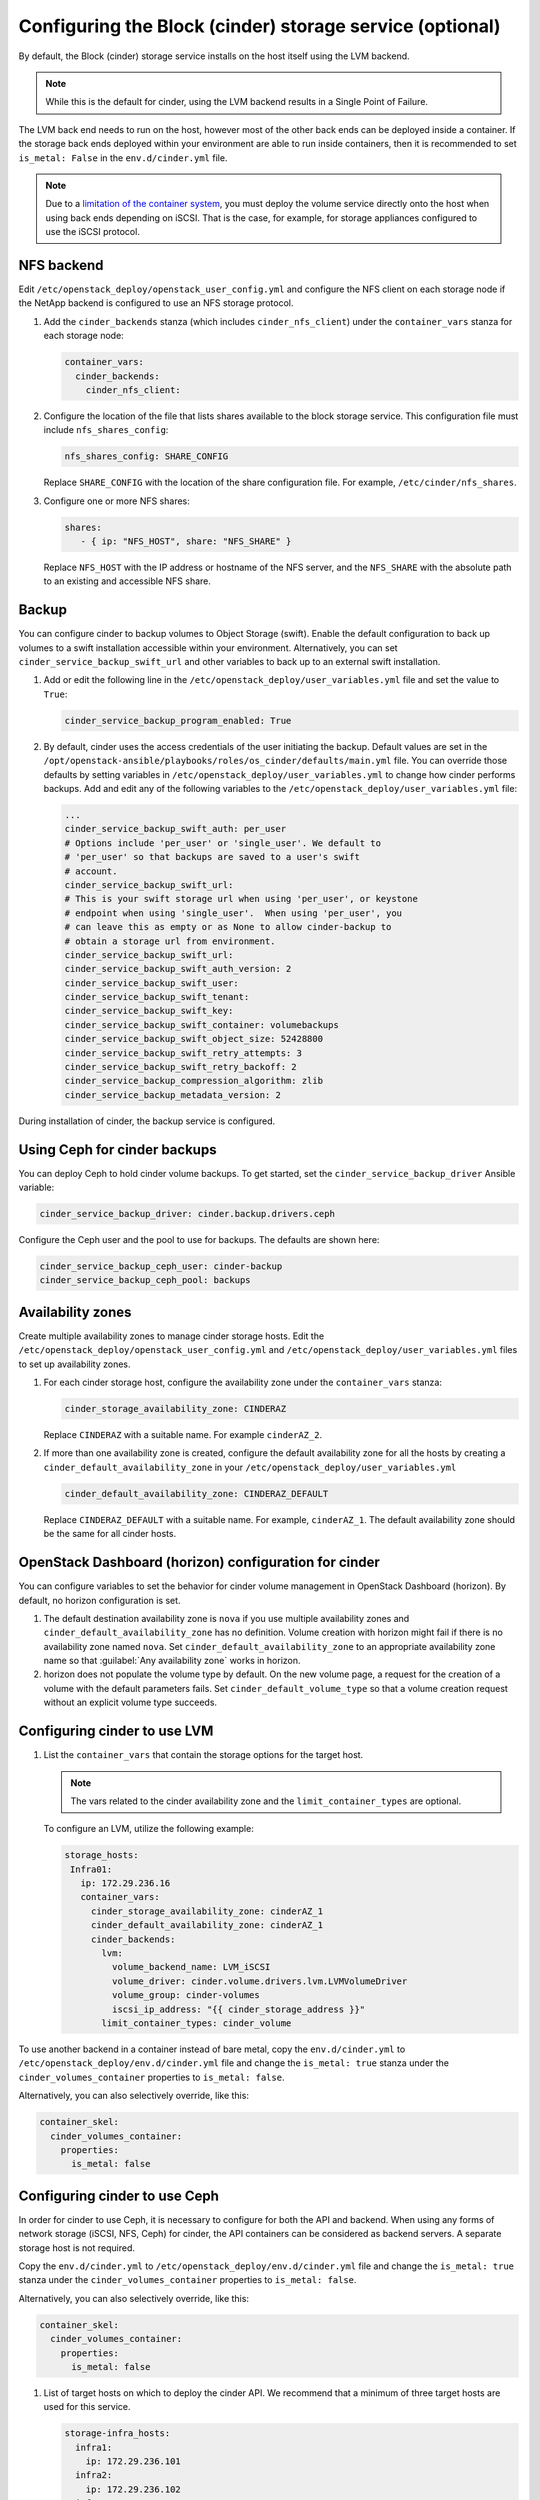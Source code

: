 =========================================================
Configuring the Block (cinder) storage service (optional)
=========================================================

By default, the Block (cinder) storage service installs on the host itself
using the LVM backend.

.. note::

   While this is the default for cinder, using the LVM backend results in a
   Single Point of Failure.

The LVM back end needs to run on the host, however most of the other back ends
can be deployed inside a container. If the storage back ends deployed within
your environment are able to run inside containers, then it is recommended to
set ``is_metal: False`` in the ``env.d/cinder.yml`` file.

.. note::

   Due to a
   `limitation of the container system <https://bugs.launchpad.net/ubuntu/+source/lxc/+bug/1226855>`_,
   you must deploy the volume service directly onto the host when using
   back ends depending on iSCSI. That is the case, for example, for
   storage appliances configured to use the iSCSI protocol.

NFS backend
~~~~~~~~~~~~

Edit ``/etc/openstack_deploy/openstack_user_config.yml`` and configure
the NFS client on each storage node if the NetApp backend is configured to use
an NFS storage protocol.

#. Add the ``cinder_backends`` stanza (which includes
   ``cinder_nfs_client``) under the ``container_vars`` stanza for
   each storage node:

   .. code-block:: yaml

       container_vars:
         cinder_backends:
           cinder_nfs_client:

#. Configure the location of the file that lists shares available to the
   block storage service. This configuration file must include
   ``nfs_shares_config``:

   .. code-block:: yaml

       nfs_shares_config: SHARE_CONFIG

   Replace ``SHARE_CONFIG`` with the location of the share
   configuration file. For example, ``/etc/cinder/nfs_shares``.

#. Configure one or more NFS shares:

   .. code-block:: yaml

       shares:
          - { ip: "NFS_HOST", share: "NFS_SHARE" }

   Replace ``NFS_HOST`` with the IP address or hostname of the NFS
   server, and the ``NFS_SHARE`` with the absolute path to an existing
   and accessible NFS share.

Backup
~~~~~~

You can configure cinder to backup volumes to Object Storage (swift). Enable
the default configuration to back up volumes to a swift installation
accessible within your environment. Alternatively, you can set
``cinder_service_backup_swift_url`` and other variables to
back up to an external swift installation.

#. Add or edit the following line in the
   ``/etc/openstack_deploy/user_variables.yml`` file and set the value
   to ``True``:

   .. code-block:: yaml

       cinder_service_backup_program_enabled: True

#. By default, cinder uses the access credentials of the user
   initiating the backup. Default values are set in the
   ``/opt/openstack-ansible/playbooks/roles/os_cinder/defaults/main.yml``
   file. You can override those defaults by setting variables in
   ``/etc/openstack_deploy/user_variables.yml`` to change how cinder
   performs backups. Add and edit any of the
   following variables to the
   ``/etc/openstack_deploy/user_variables.yml`` file:

   .. code-block:: yaml

       ...
       cinder_service_backup_swift_auth: per_user
       # Options include 'per_user' or 'single_user'. We default to
       # 'per_user' so that backups are saved to a user's swift
       # account.
       cinder_service_backup_swift_url:
       # This is your swift storage url when using 'per_user', or keystone
       # endpoint when using 'single_user'.  When using 'per_user', you
       # can leave this as empty or as None to allow cinder-backup to
       # obtain a storage url from environment.
       cinder_service_backup_swift_url:
       cinder_service_backup_swift_auth_version: 2
       cinder_service_backup_swift_user:
       cinder_service_backup_swift_tenant:
       cinder_service_backup_swift_key:
       cinder_service_backup_swift_container: volumebackups
       cinder_service_backup_swift_object_size: 52428800
       cinder_service_backup_swift_retry_attempts: 3
       cinder_service_backup_swift_retry_backoff: 2
       cinder_service_backup_compression_algorithm: zlib
       cinder_service_backup_metadata_version: 2

During installation of cinder, the backup service is configured.


Using Ceph for cinder backups
~~~~~~~~~~~~~~~~~~~~~~~~~~~~~

You can deploy Ceph to hold cinder volume backups.
To get started, set the ``cinder_service_backup_driver`` Ansible
variable:

.. code-block:: yaml

    cinder_service_backup_driver: cinder.backup.drivers.ceph

Configure the Ceph user and the pool to use for backups. The defaults
are shown here:

.. code-block:: yaml

    cinder_service_backup_ceph_user: cinder-backup
    cinder_service_backup_ceph_pool: backups


Availability zones
~~~~~~~~~~~~~~~~~~

Create multiple availability zones to manage cinder storage hosts. Edit the
``/etc/openstack_deploy/openstack_user_config.yml`` and
``/etc/openstack_deploy/user_variables.yml`` files to set up
availability zones.

#. For each cinder storage host, configure the availability zone under
   the ``container_vars`` stanza:

   .. code-block:: yaml

       cinder_storage_availability_zone: CINDERAZ

   Replace ``CINDERAZ`` with a suitable name. For example
   ``cinderAZ_2``.

#. If more than one availability zone is created, configure the default
   availability zone for all the hosts by creating a
   ``cinder_default_availability_zone`` in your
   ``/etc/openstack_deploy/user_variables.yml``

   .. code-block:: yaml

       cinder_default_availability_zone: CINDERAZ_DEFAULT

   Replace ``CINDERAZ_DEFAULT`` with a suitable name. For example,
   ``cinderAZ_1``. The default availability zone should be the same
   for all cinder hosts.

OpenStack Dashboard (horizon) configuration for cinder
~~~~~~~~~~~~~~~~~~~~~~~~~~~~~~~~~~~~~~~~~~~~~~~~~~~~~~

You can configure variables to set the behavior for cinder
volume management in OpenStack Dashboard (horizon).
By default, no horizon configuration is set.

#. The default destination availability zone is ``nova`` if you use
   multiple availability zones and ``cinder_default_availability_zone``
   has no definition.  Volume creation with
   horizon might fail if there is no availability zone named ``nova``.
   Set ``cinder_default_availability_zone`` to an appropriate
   availability zone name so that :guilabel:`Any availability zone`
   works in horizon.

#. horizon does not populate the volume type by default. On the new
   volume page, a request for the creation of a volume with the
   default parameters fails. Set ``cinder_default_volume_type`` so
   that a volume creation request without an explicit volume type
   succeeds.


Configuring cinder to use LVM
~~~~~~~~~~~~~~~~~~~~~~~~~~~~~

#. List the ``container_vars`` that contain the storage options for the target
   host.

   .. note::

      The vars related to the cinder availability zone and the
      ``limit_container_types`` are optional.


   To configure an LVM, utilize the following example:

   .. code-block:: yaml

        storage_hosts:
         Infra01:
           ip: 172.29.236.16
           container_vars:
             cinder_storage_availability_zone: cinderAZ_1
             cinder_default_availability_zone: cinderAZ_1
             cinder_backends:
               lvm:
                 volume_backend_name: LVM_iSCSI
                 volume_driver: cinder.volume.drivers.lvm.LVMVolumeDriver
                 volume_group: cinder-volumes
                 iscsi_ip_address: "{{ cinder_storage_address }}"
               limit_container_types: cinder_volume

To use another backend in a container instead of bare metal,
copy the ``env.d/cinder.yml`` to
``/etc/openstack_deploy/env.d/cinder.yml`` file and change the
``is_metal: true`` stanza under the ``cinder_volumes_container`` properties
to ``is_metal: false``.

Alternatively, you can also selectively override, like this:

.. code-block:: yaml

   container_skel:
     cinder_volumes_container:
       properties:
         is_metal: false

Configuring cinder to use Ceph
~~~~~~~~~~~~~~~~~~~~~~~~~~~~~~

In order for cinder to use Ceph, it is necessary to configure for both
the API and backend. When using any forms of network storage
(iSCSI, NFS, Ceph) for cinder, the API containers can be considered
as backend servers. A separate storage host is not required.

Copy the ``env.d/cinder.yml`` to
``/etc/openstack_deploy/env.d/cinder.yml`` file and change the
``is_metal: true`` stanza under the ``cinder_volumes_container`` properties
to ``is_metal: false``.

Alternatively, you can also selectively override, like this:

.. code-block:: yaml

   container_skel:
     cinder_volumes_container:
       properties:
         is_metal: false

#. List of target hosts on which to deploy the cinder API. We recommend
   that a minimum of three target hosts are used for this service.

   .. code-block:: yaml

       storage-infra_hosts:
         infra1:
           ip: 172.29.236.101
         infra2:
           ip: 172.29.236.102
         infra3:
           ip: 172.29.236.103


   To configure an RBD backend, utilize the following example:

   .. code-block:: yaml

       container_vars:
       cinder_storage_availability_zone: cinderAZ_3
       cinder_default_availability_zone: cinderAZ_1
       cinder_backends:
         limit_container_types: cinder_volume
         volumes_hdd:
           volume_driver: cinder.volume.drivers.rbd.RBDDriver
           rbd_pool: volumes_hdd
           rbd_ceph_conf: /etc/ceph/ceph.conf
           rbd_flatten_volume_from_snapshot: 'false'
           rbd_max_clone_depth: 5
           rbd_store_chunk_size: 4
           rados_connect_timeout: -1
           volume_backend_name: volumes_hdd
           rbd_user: "{{ cinder_ceph_client }}"
           rbd_secret_uuid: "{{ cinder_ceph_client_uuid }}"


The following example sets cinder to use the ``cinder_volumes`` pool.
The example uses cephx authentication and requires existing ``cinder``
account for ``cinder_volumes`` pool.


In ``user_variables.yml``:

   .. code-block:: yaml


    ceph_mons:
      - 172.29.244.151
      - 172.29.244.152
      - 172.29.244.153


In ``openstack_user_config.yml``:

  .. code-block:: yaml


   storage_hosts:
    infra1:
     ip: 172.29.236.101
     container_vars:
      cinder_backends:
        limit_container_types: cinder_volume
        rbd:
          volume_group: cinder-volumes
          volume_driver: cinder.volume.drivers.rbd.RBDDriver
          volume_backend_name: rbd
          rbd_pool: cinder-volumes
          rbd_ceph_conf: /etc/ceph/ceph.conf
          rbd_user: cinder
    infra2:
     ip: 172.29.236.102
     container_vars:
      cinder_backends:
        limit_container_types: cinder_volume
        rbd:
          volume_group: cinder-volumes
          volume_driver: cinder.volume.drivers.rbd.RBDDriver
          volume_backend_name: rbd
          rbd_pool: cinder-volumes
          rbd_ceph_conf: /etc/ceph/ceph.conf
          rbd_user: cinder
    infra3:
     ip: 172.29.236.103
     container_vars:
      cinder_backends:
        limit_container_types: cinder_volume
        rbd:
          volume_group: cinder-volumes
          volume_driver: cinder.volume.drivers.rbd.RBDDriver
          volume_backend_name: rbd
          rbd_pool: cinder-volumes
          rbd_ceph_conf: /etc/ceph/ceph.conf
          rbd_user: cinder



This link provides a complete working example of Ceph setup and
integration with cinder (nova and glance included):

* `OpenStack-Ansible and Ceph Working Example`_

.. _OpenStack-Ansible and Ceph Working Example: https://www.openstackfaq.com/openstack-ansible-ceph/


Configuring cinder to use a NetApp appliance
~~~~~~~~~~~~~~~~~~~~~~~~~~~~~~~~~~~~~~~~~~~~

To use a NetApp storage appliance back end, edit the
``/etc/openstack_deploy/openstack_user_config.yml`` file and configure
each storage node that will use it.

.. note::

   Ensure that the NAS Team enables ``httpd.admin.access``.

#. Add the ``netapp`` stanza under the ``cinder_backends`` stanza for
   each storage node:

   .. code-block:: yaml

       cinder_backends:
         netapp:

   The options in subsequent steps fit under the ``netapp`` stanza.

   The backend name is arbitrary and becomes a volume type within cinder.

#. Configure the storage family:

   .. code-block:: yaml

       netapp_storage_family: STORAGE_FAMILY

   Replace ``STORAGE_FAMILY`` with ``ontap_7mode`` for Data ONTAP
   operating in 7-mode or ``ontap_cluster`` for Data ONTAP operating as
   a cluster.

#. Configure the storage protocol:

   .. code-block:: yaml

       netapp_storage_protocol: STORAGE_PROTOCOL

   Replace ``STORAGE_PROTOCOL`` with ``iscsi`` for iSCSI or ``nfs``
   for NFS.

   For the NFS protocol, specify the location of the
   configuration file that lists the shares available to cinder:

   .. code-block:: yaml

       nfs_shares_config: SHARE_CONFIG

   Replace ``SHARE_CONFIG`` with the location of the share
   configuration file. For example, ``/etc/cinder/nfs_shares``.

#. Configure the server:

   .. code-block:: yaml

       netapp_server_hostname: SERVER_HOSTNAME

   Replace ``SERVER_HOSTNAME`` with the hostnames for both netapp
   controllers.

#. Configure the server API port:

   .. code-block:: yaml

       netapp_server_port: PORT_NUMBER

   Replace ``PORT_NUMBER`` with 80 for HTTP or 443 for HTTPS.

#. Configure the server credentials:

   .. code-block:: yaml

       netapp_login: USER_NAME
       netapp_password: PASSWORD

   Replace ``USER_NAME`` and ``PASSWORD`` with the appropriate
   values.

#. Select the NetApp driver:

   .. code-block:: yaml

       volume_driver: cinder.volume.drivers.netapp.common.NetAppDriver

#. Configure the volume back end name:

   .. code-block:: yaml

       volume_backend_name: BACKEND_NAME

   Replace ``BACKEND_NAME`` with a value that provides a hint
   for the cinder scheduler. For example, ``NETAPP_iSCSI``.

#. Ensure the ``openstack_user_config.yml`` configuration is
   accurate:

   .. code-block:: yaml

       storage_hosts:
         Infra01:
           ip: 172.29.236.16
           container_vars:
             cinder_backends:
               limit_container_types: cinder_volume
               netapp:
                 netapp_storage_family: ontap_7mode
                 netapp_storage_protocol: nfs
                 netapp_server_hostname: 111.222.333.444
                 netapp_server_port: 80
                 netapp_login: openstack_cinder
                 netapp_password: password
                 volume_driver: cinder.volume.drivers.netapp.common.NetAppDriver
                 volume_backend_name: NETAPP_NFS

   For ``netapp_server_hostname``, specify the IP address of the Data
   ONTAP server. Include iSCSI or NFS for the
   ``netapp_storage_family`` depending on the configuration. Add 80 if
   using HTTP or 443 if using HTTPS for ``netapp_server_port``.

   The ``cinder-volume.yml`` playbook will automatically install the
   ``nfs-common`` file across the hosts, transitioning from an LVM to a
   NetApp back end.
